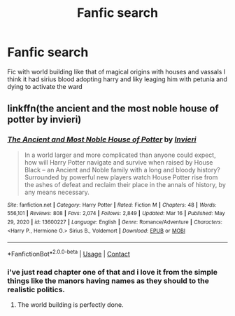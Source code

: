 #+TITLE: Fanfic search

* Fanfic search
:PROPERTIES:
:Author: sanav232
:Score: 3
:DateUnix: 1617945881.0
:DateShort: 2021-Apr-09
:FlairText: What's That Fic?
:END:
Fic with world building like that of magical origins with houses and vassals I think it had sirius blood adopting harry and liky leaging him with petunia and dying to activate the ward


** linkffn(the ancient and the most noble house of potter by invieri)
:PROPERTIES:
:Author: anontarg
:Score: 1
:DateUnix: 1617975793.0
:DateShort: 2021-Apr-09
:END:

*** [[https://www.fanfiction.net/s/13600227/1/][*/The Ancient and Most Noble House of Potter/*]] by [[https://www.fanfiction.net/u/6027864/Invieri][/Invieri/]]

#+begin_quote
  In a world larger and more complicated than anyone could expect, how will Harry Potter navigate and survive when raised by House Black -- an Ancient and Noble family with a long and bloody history? Surrounded by powerful new players watch House Potter rise from the ashes of defeat and reclaim their place in the annals of history, by any means necessary.
#+end_quote

^{/Site/:} ^{fanfiction.net} ^{*|*} ^{/Category/:} ^{Harry} ^{Potter} ^{*|*} ^{/Rated/:} ^{Fiction} ^{M} ^{*|*} ^{/Chapters/:} ^{48} ^{*|*} ^{/Words/:} ^{556,101} ^{*|*} ^{/Reviews/:} ^{808} ^{*|*} ^{/Favs/:} ^{2,074} ^{*|*} ^{/Follows/:} ^{2,849} ^{*|*} ^{/Updated/:} ^{Mar} ^{16} ^{*|*} ^{/Published/:} ^{May} ^{29,} ^{2020} ^{*|*} ^{/id/:} ^{13600227} ^{*|*} ^{/Language/:} ^{English} ^{*|*} ^{/Genre/:} ^{Romance/Adventure} ^{*|*} ^{/Characters/:} ^{<Harry} ^{P.,} ^{Hermione} ^{G.>} ^{Sirius} ^{B.,} ^{Voldemort} ^{*|*} ^{/Download/:} ^{[[http://www.ff2ebook.com/old/ffn-bot/index.php?id=13600227&source=ff&filetype=epub][EPUB]]} ^{or} ^{[[http://www.ff2ebook.com/old/ffn-bot/index.php?id=13600227&source=ff&filetype=mobi][MOBI]]}

--------------

*FanfictionBot*^{2.0.0-beta} | [[https://github.com/FanfictionBot/reddit-ffn-bot/wiki/Usage][Usage]] | [[https://www.reddit.com/message/compose?to=tusing][Contact]]
:PROPERTIES:
:Author: FanfictionBot
:Score: 1
:DateUnix: 1617975822.0
:DateShort: 2021-Apr-09
:END:


*** i've just read chapter one of that and i love it from the simple things like the manors having names as they should to the realistic politics.
:PROPERTIES:
:Author: ABoredGCSEStudent
:Score: 1
:DateUnix: 1617982044.0
:DateShort: 2021-Apr-09
:END:

**** The world building is perfectly done.
:PROPERTIES:
:Author: anontarg
:Score: 1
:DateUnix: 1617986354.0
:DateShort: 2021-Apr-09
:END:
